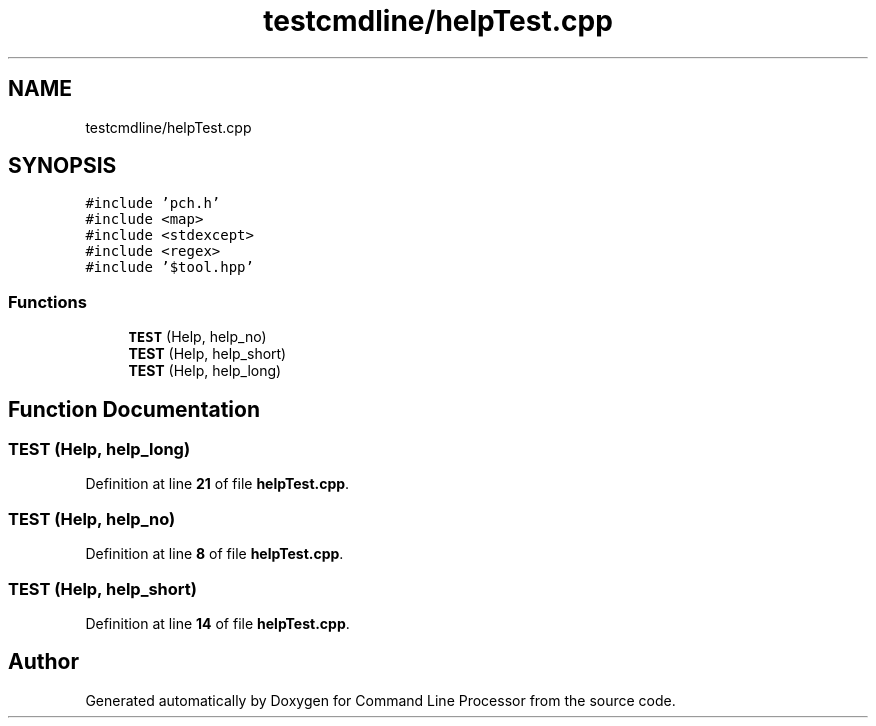 .TH "testcmdline/helpTest.cpp" 3 "Mon Nov 8 2021" "Version 0.2.3" "Command Line Processor" \" -*- nroff -*-
.ad l
.nh
.SH NAME
testcmdline/helpTest.cpp
.SH SYNOPSIS
.br
.PP
\fC#include 'pch\&.h'\fP
.br
\fC#include <map>\fP
.br
\fC#include <stdexcept>\fP
.br
\fC#include <regex>\fP
.br
\fC#include '$tool\&.hpp'\fP
.br

.SS "Functions"

.in +1c
.ti -1c
.RI "\fBTEST\fP (Help, help_no)"
.br
.ti -1c
.RI "\fBTEST\fP (Help, help_short)"
.br
.ti -1c
.RI "\fBTEST\fP (Help, help_long)"
.br
.in -1c
.SH "Function Documentation"
.PP 
.SS "TEST (Help, help_long)"

.PP
Definition at line \fB21\fP of file \fBhelpTest\&.cpp\fP\&.
.SS "TEST (Help, help_no)"

.PP
Definition at line \fB8\fP of file \fBhelpTest\&.cpp\fP\&.
.SS "TEST (Help, help_short)"

.PP
Definition at line \fB14\fP of file \fBhelpTest\&.cpp\fP\&.
.SH "Author"
.PP 
Generated automatically by Doxygen for Command Line Processor from the source code\&.
